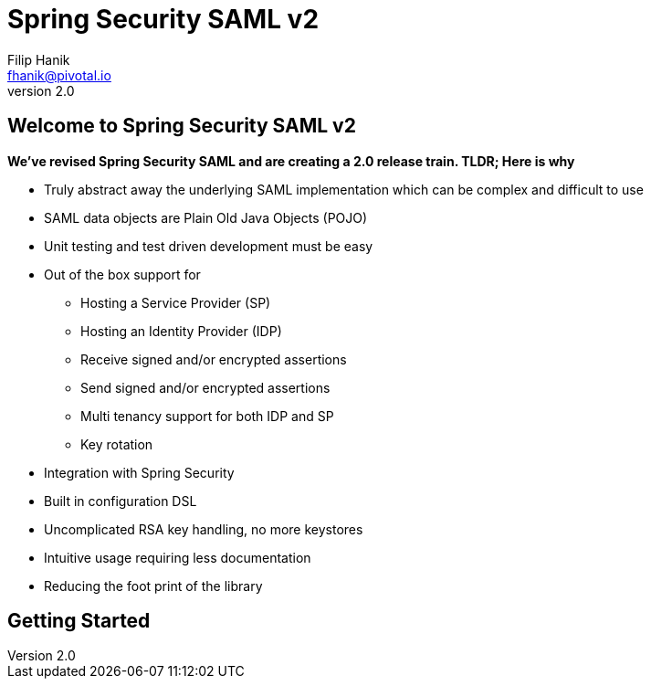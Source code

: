 = Spring Security SAML v2
Filip Hanik <fhanik@pivotal.io>
v2.0

== Welcome to Spring Security SAML v2
*We've revised Spring Security SAML and are creating a 2.0 release train.
TLDR; Here is why*

* Truly abstract away the underlying SAML implementation which can be complex and difficult to use
* SAML data objects are Plain Old Java Objects (POJO)
* Unit testing and test driven development must be easy
* Out of the box support for
** Hosting a Service Provider (SP)
** Hosting an Identity Provider (IDP)
** Receive signed and/or encrypted assertions
** Send signed and/or encrypted assertions
** Multi tenancy support for both IDP and SP
** Key rotation
* Integration with Spring Security
* Built in configuration DSL
* Uncomplicated RSA key handling, no more keystores
* Intuitive usage requiring less documentation
* Reducing the foot print of the library

== Getting Started



